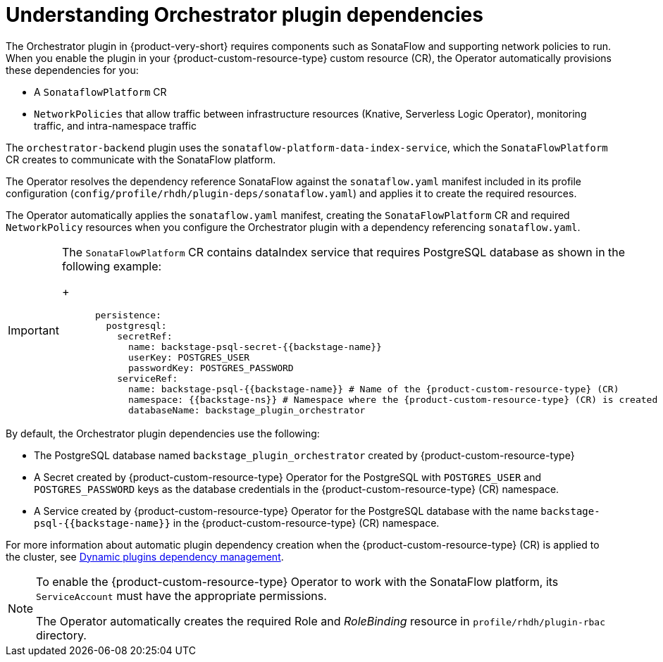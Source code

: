 [id='con-understanding-orchestrator-plugin-dependencies.adoc_{context}']
= Understanding Orchestrator plugin dependencies

The Orchestrator plugin in {product-very-short} requires components such as SonataFlow and supporting network policies to run. When you enable the plugin in your {product-custom-resource-type} custom resource (CR), the Operator automatically provisions these dependencies for you:

* A `SonataflowPlatform` CR
* `NetworkPolicies` that allow traffic between infrastructure resources (Knative, Serverless Logic Operator), monitoring traffic, and intra-namespace traffic

The `orchestrator-backend` plugin uses the `sonataflow-platform-data-index-service`, which the `SonataFlowPlatform` CR creates to communicate with the SonataFlow platform.

The Operator resolves the dependency reference SonataFlow against the `sonataflow.yaml` manifest included in its profile configuration (`config/profile/rhdh/plugin-deps/sonataflow.yaml`) and applies it to create the required resources.

The Operator automatically applies the `sonataflow.yaml` manifest, creating the `SonataFlowPlatform` CR and required `NetworkPolicy` resources when you configure the Orchestrator plugin with a dependency referencing `sonataflow.yaml`.

[IMPORTANT]
====
The `SonataFlowPlatform` CR contains dataIndex service that requires PostgreSQL database as shown in the following example:
+
[source,yaml,subs="+quotes,+attributes"]
----
      persistence:
        postgresql:
          secretRef:
            name: backstage-psql-secret-{{backstage-name}}
            userKey: POSTGRES_USER
            passwordKey: POSTGRES_PASSWORD
          serviceRef:
            name: backstage-psql-{{backstage-name}} # Name of the {product-custom-resource-type} (CR)
            namespace: {{backstage-ns}} # Namespace where the {product-custom-resource-type} (CR) is created
            databaseName: backstage_plugin_orchestrator
----
====

By default, the Orchestrator plugin dependencies use the following:

* The PostgreSQL database named `backstage_plugin_orchestrator` created by {product-custom-resource-type}
* A Secret created by {product-custom-resource-type} Operator for the PostgreSQL with `POSTGRES_USER` and `POSTGRES_PASSWORD` keys as the database credentials in the {product-custom-resource-type} (CR) namespace.
* A Service created by {product-custom-resource-type} Operator for the PostgreSQL database with the name `backstage-psql-{{backstage-name}}` in the {product-custom-resource-type} (CR) namespace.

For more information about automatic plugin dependency creation when the {product-custom-resource-type} (CR) is applied to the cluster, see link:https://github.com/redhat-developer/rhdh-operator/blob/release-1.7/docs/dynamic-plugins.md#dynamic-plugins-dependency-management[Dynamic plugins dependency management].

[NOTE]
====
To enable the {product-custom-resource-type} Operator to work with the SonataFlow platform, its `ServiceAccount` must have the appropriate permissions.

The Operator automatically creates the required Role and _RoleBinding_ resource in `profile/rhdh/plugin-rbac` directory.
====
